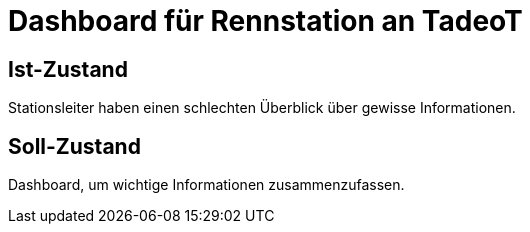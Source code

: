 = Dashboard für Rennstation an TadeoT

== Ist-Zustand
Stationsleiter haben einen schlechten Überblick über gewisse Informationen.

== Soll-Zustand
Dashboard, um wichtige Informationen zusammenzufassen.